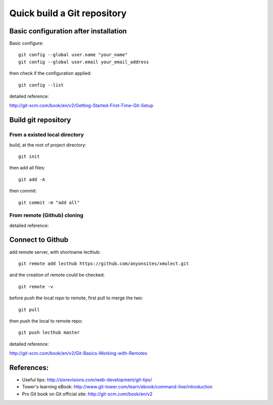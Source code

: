 
.. _git_quick_build:

****************************
Quick build a Git repository
****************************




Basic configuration after installation
======================================

Basic configure::

  git config --global user.name "your_name"
  git config --global user.email your_email_address

then check if the configuration applied::

  git config --list

detailed reference:

http://git-scm.com/book/en/v2/Getting-Started-First-Time-Git-Setup

Build git repository
====================

From a existed local directory
------------------------------

build, at the root of project directory::

  git init

then add all files::

  git add -A 

then commit::

  git commit -m "add all"

From remote (Github) cloning
----------------------------

detailed reference:

Connect to Github
=================

add remote server, with shortname lecthub::

  git remote add lecthub https://github.com/anyonsites/xmulect.git

and the creation of remote could be checked::

  git remote -v

before push the local repo to remote, first pull to merge the two::

  git pull

then push the local to remote repo::

  git push lecthub master

detailed reference:

http://git-scm.com/book/en/v2/Git-Basics-Working-with-Remotes


References:
===========

* Useful tips:
  http://sixrevisions.com/web-development/git-tips/

* Tower's learning eBook:
  http://www.git-tower.com/learn/ebook/command-line/introduction

* Pro Git book on Git official site:
  http://git-scm.com/book/en/v2


